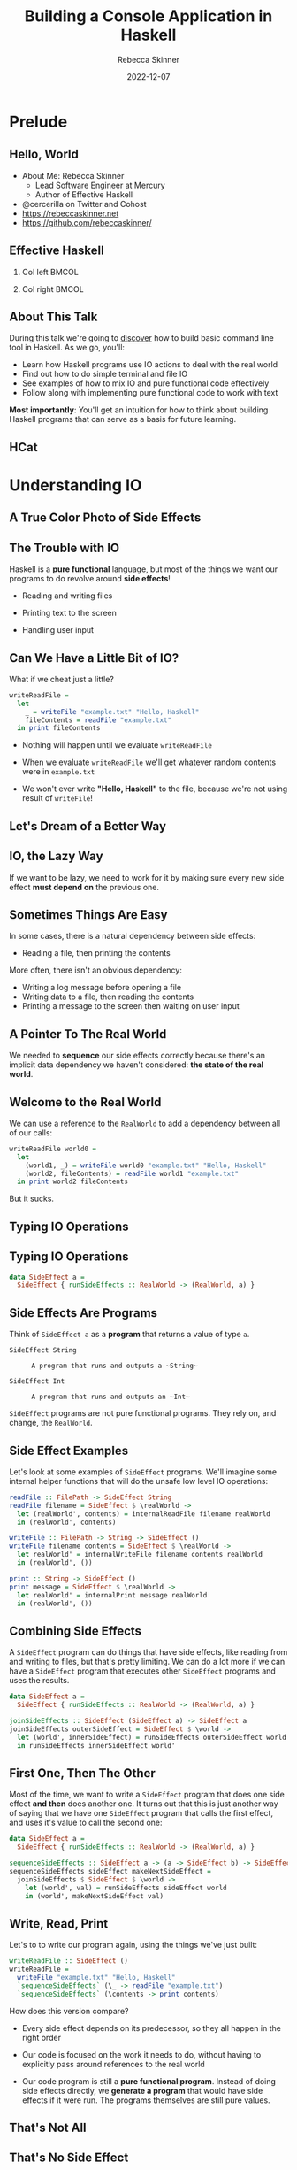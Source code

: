 #+title: Building a Console Application in Haskell
#+author: Rebecca Skinner
#+institution: Mercury
#+date: 2022-12-07
#+BEAMER_FRAME_LEVEL: 2
#+options: toc:nil H:2 num:t
#+LaTeX_CLASS: beamer
#+LaTeX_CLASS_OPTIONS: [10pt, presentation, colorlinks]
#+LaTeX_HEADER: \usecolortheme{magpie}
#+LaTeX_HEADER: \usepackage{minted}
#+LaTeX_HEADER: \usemintedstyle{monokai}
#+LaTeX_HEADER: \newminted{haskell}{}
#+BEAMER_HEADER:\AtBeginSection[]{\begin{frame}<beamer>\frametitle{}\center{\huge{\secname}}\end{frame}}
#+startup: beamer

* Prelude

** Hello, World
- About Me: Rebecca Skinner
  - Lead Software Engineer at Mercury
  - Author of Effective Haskell
- @cercerilla on Twitter and Cohost
- https://rebeccaskinner.net
- https://github.com/rebeccaskinner/

#+ATTR_LATEX: :height 0.3\textheight
[[file:img/url.png]]

** Effective Haskell
*** Col left                                                          :BMCOL:
   :PROPERTIES:
   :BEAMER_col: 0.45
   :BEAMER_opt: [t]
   :END:

#+ATTR_LATEX: :height 0.7\textheight
[[file:img/rshaskell.jpg]]

*** Col right                                                         :BMCOL:
   :PROPERTIES:
   :BEAMER_col: 0.45
   :BEAMER_opt: [t]
   :END:

#+ATTR_LATEX: :height 0.3\textheight :caption {\tiny{https://tinyurl.com/2744kfu7\\ Now in Beta!}}
[[file:img/effective-haskell-url.png]]

** About This Talk

During this talk we're going to _discover_ how to build basic command
line tool in Haskell. As we go, you'll:

\bigskip

- Learn how Haskell programs use IO actions to deal with the real world
- Find out how to do simple terminal and file IO
- See examples of how to mix IO and pure functional code effectively
- Follow along with implementing pure functional code to work with text

\bigskip

*Most importantly*: You'll get an intuition for how to think about
building Haskell programs that can serve as a basis for future
learning.

** HCat

#+ATTR_LATEX: :height 0.7\textheight
[[./img/hcat-screen.png]]

* Understanding IO

** A True Color Photo of Side Effects

#+ATTR_LATEX: :height 0.6\textheight
[[./img/io.jpg]]
\center{A side effect in its natural environment.}

** The Trouble with IO

Haskell is a *pure functional* language, but most of the things we want our programs to do revolve around *side effects*!

\bigskip

#+beamer: \pause
- Reading and writing files
#+beamer: \pause
- Printing text to the screen
#+beamer: \pause
- Handling user input

** Can We Have a Little Bit of IO?

What if we cheat just a little?

\bigskip
#+beamer: \pause

#+begin_src haskell :exports code
  writeReadFile =
    let
      _ = writeFile "example.txt" "Hello, Haskell"
      fileContents = readFile "example.txt"
    in print fileContents
#+end_src

\bigskip

#+beamer: \pause
- Nothing will happen until we evaluate ~writeReadFile~
#+beamer: \pause
- When we evaluate ~writeReadFile~ we'll get whatever random contents were in ~example.txt~
#+beamer: \pause
- We won't ever write *"Hello, Haskell"* to the file, because we're not using result of ~writeFile~!

** Let's Dream of a Better Way

#+ATTR_LATEX: :height 0.6\textheight
[[./img/dreaming.png]]
\center{Let's dream up a better way}

** IO, the Lazy Way

If we want to be lazy, we need to work for it by making sure every new
side effect *must depend on* the previous one.

#+ATTR_LATEX: :height 0.6\textheight
[[./img/dominos.png]]

** Sometimes Things Are Easy

In some cases, there is a natural dependency between side effects:

\bigskip
#+beamer: \pause
- Reading a file, then printing the contents

\bigskip
#+beamer: \pause
More often, there isn't an obvious dependency:

\bigskip
#+beamer: \pause
- Writing a log message before opening a file
- Writing data to a file, then reading the contents
- Printing a message to the screen then waiting on user input

** A Pointer To The Real World

We needed to *sequence* our side effects correctly because there's an implicit data dependency we haven't considered: *the state of the real world*.

\bigskip
#+beamer: \pause
#+ATTR_LATEX: :height 0.4\textheight
[[./img/pointing-to-the-real-world.png]]
\center{\verb|data RealWorld}

** Welcome to the Real World

We can use a reference to the ~RealWorld~ to add a dependency between all of our calls:

\bigskip
#+beamer: \pause

#+begin_src haskell :exports code
  writeReadFile world0 =
    let
      (world1, _) = writeFile world0 "example.txt" "Hello, Haskell"
      (world2, fileContents) = readFile world1 "example.txt"
    in print world2 fileContents
#+end_src

\bigskip
#+beamer: \pause

But it sucks.

** Typing IO Operations

#+ATTR_LATEX: :height 0.4\textheight
[[./img/typewriter.JPG]]
\center{Let's make a type!}

** Typing IO Operations

#+begin_src haskell :exports code
  data SideEffect a =
    SideEffect { runSideEffects :: RealWorld -> (RealWorld, a) }
#+end_src

** Side Effects Are Programs

Think of ~SideEffect a~ as a *program* that returns a value of type
~a~.

\bigskip

- ~SideEffect String~ :: : A program that runs and outputs a ~String~
- ~SideEffect Int~ :: : A program that runs and outputs an ~Int~

\bigskip

~SideEffect~ programs are not pure functional programs. They rely on, and change, the ~RealWorld~.

** Side Effect Examples

Let's look at some examples of ~SideEffect~ programs. We'll imagine
some internal helper functions that will do the unsafe low level IO
operations:

#+begin_src haskell :exports code
  readFile :: FilePath -> SideEffect String
  readFile filename = SideEffect $ \realWorld ->
    let (realWorld', contents) = internalReadFile filename realWorld
    in (realWorld', contents)

  writeFile :: FilePath -> String -> SideEffect ()
  writeFile filename contents = SideEffect $ \realWorld ->
    let realWorld' = internalWriteFile filename contents realWorld
    in (realWorld', ())

  print :: String -> SideEffect ()
  print message = SideEffect $ \realWorld ->
    let realWorld' = internalPrint message realWorld
    in (realWorld', ())
#+end_src

** Combining Side Effects

A ~SideEffect~ program can do things that have side effects, like
reading from and writing to files, but that's pretty limiting. We can
do a lot more if we can have a ~SideEffect~ program that executes
other ~SideEffect~ programs and uses the results.

#+begin_src haskell :exports code
  data SideEffect a =
    SideEffect { runSideEffects :: RealWorld -> (RealWorld, a) }

  joinSideEffects :: SideEffect (SideEffect a) -> SideEffect a
  joinSideEffects outerSideEffect = SideEffect $ \world ->
    let (world', innerSideEffect) = runSideEffects outerSideEffect world
    in runSideEffects innerSideEffect world'
#+end_src

** First One, Then The Other

Most of the time, we want to write a ~SideEffect~ program that does
one side effect *and then* does another one. It turns out that this is
just another way of saying that we have one ~SideEffect~ program that
calls the first effect, and uses it's value to call the second one:

#+begin_src haskell :exports code
  data SideEffect a =
    SideEffect { runSideEffects :: RealWorld -> (RealWorld, a) }

  sequenceSideEffects :: SideEffect a -> (a -> SideEffect b) -> SideEffect b
  sequenceSideEffects sideEffect makeNextSideEffect =
    joinSideEffects $ SideEffect $ \world ->
      let (world', val) = runSideEffects sideEffect world
      in (world', makeNextSideEffect val)
#+end_src

** Write, Read, Print

Let's to to write our program again, using the things we've just built:

#+begin_src haskell :exports code
  writeReadFile :: SideEffect ()
  writeReadFile =
    writeFile "example.txt" "Hello, Haskell"
    `sequenceSideEffects` (\_ -> readFile "example.txt")
    `sequenceSideEffects` (\contents -> print contents)
#+end_src

\bigskip

How does this version compare?

\bigskip

#+beamer: \pause
- Every side effect depends on its predecessor, so they all happen in the right order
#+beamer: \pause
- Our code is focused on the work it needs to do, without having to explicitly pass around references to the real world
#+beamer: \pause
- Our code program is still a *pure functional program*. Instead of doing side effects directly, we *generate a program* that would have side effects if it were run. The programs themselves are still pure values.

** That's Not All

\center{Before we get back to HCat}

#+beamer: \pause
#+ATTR_LATEX: :height 0.5\textheight
[[./img/apple.png]]

\center{One more thing}

** That's No Side Effect

#+ATTR_LATEX: :height 0.6\textheight
[[./img/no-side-effects.png]]

** That's No Side Effect

It turns out our imaginary ~SideEffect~ type isn't entirely imaginary.

#+beamer: \pause
- Instead of *~SideEffect a~* we say *~IO a~*
#+beamer: \pause
- Instead of *~sequenceSideEffects~* we say *~>>=~*
#+beamer: \pause
- Instead of *~SideEffect~ program* we say *~IO~ action*
#+beamer: \pause

#+begin_src haskell :exports code
  writeReadFile :: IO ()
  writeReadFile =
    writeFile "example.txt" "Hello, Haskell"
    >>= (\_ -> readFile "example.txt")
    >>= print
#+end_src

** To *~do~* List

Writing a long chain of calls to *~>>=~* gets tiresome. Instead we can
use *~do~ notation*:

#+begin_src haskell :exports code
  writeReadFile :: IO ()
  writeReadFile = do
    writeFile "example.txt" "Hello, Haskell"
    contents <- readFile "example.txt"
    print contents
#+end_src

#+beamer: \pause
- Each line in a *~do~* block corresponds to *~>>=~*
#+beamer: \pause
- The *~<-~* arrow names the output of an IO action
#+beamer: \pause
- When we run a Haskell program, the initial state of the real world
  is used to run an IO action named *~main~*.

* HCat

** Return of the HCat

#+ATTR_LATEX: :height 0.6\textheight
[[./img/return-of-the-hcat.png]]

** Back To The Code

Now that we understand how to write code that has side effects and
interacts with the real world, let's put it to practice with an *MVP*:

\bigskip
#+beamer: \pause

#+begin_src haskell :exports code
  module Main where

  main :: IO ()
  main = readFile "example.txt" >>= putStrLn
#+end_src

** The M-est of MVPs

*Success!* we can read a file and print it out to the screen!

\bigskip
#+beamer: \pause
...but only a single hard-coded file

\bigskip
#+beamer: \pause
...and it's not actually paginated

\bigskip
#+beamer: \pause
...or formatted for our terminal window

\bigskip
#+beamer: \pause
Let's take one problem at a time

** Getting Into Arguments

#+ATTR_LATEX: :height 0.6\textheight
[[./img/arguments.png]]
\center{we need to deal with arguments}

** Getting Into Arguments

We can use *~getArgs~* to get command line arguments, but we'll need to
deal with user errors.

\bigskip
#+beamer: \pause

#+begin_src haskell :exports code
  module HCatArgs where
  import System.Environment

  targetFileName :: IO FilePath
  targetFileName = do
    args <- getArgs
    case args of
      [filename] ->
        pure filename
      _otherwise ->
        ioError $ userError "please provide a single filename"

  main :: IO ()
  main = do
    contents <- readFile =<< targetFileName
    putStrLn contents
#+end_src

** Error Handling in IO Actions

Dealing with errors in IO actions can be complicated because there are a lot of options:

\bigskip
#+beamer: \pause

- Plain IO Errors
- Using ~Either~ or ~Maybe~ values for failure
- Custom exceptions
- Monad Transformers

\bigskip
#+beamer: \pause

*Opinion*: Getting too fancy too early will cause more problems than it solves. Start with the simplest thing that can possibly work.

** What About Libraries?

Why parse arguments directly instead of using a library?

\bigskip
#+beamer: \pause

- Handling arguments yourself is good practice while learning
- Some good libraries use language features you probably haven't learned yet

** Terminal Size

The size of our terminal will determine our page count. We can get the terminal size with the *~tput~* program on *nix systems.

#+beamer: \pause

#+begin_src haskell :exports code
  module HCat where
  import System.Process
  data TerminalDimension = TerminalLines | TerminalCols
  data ScreenDimensions =
    ScreenDimensions {screenRows :: Int, screenColumns :: Int}

  getTerminalSize :: IO ScreenDimensions
  getTerminalSize = do
    termLines <- tput TerminalLines
    termCols <- tput TerminalCols
    pure ScreenDimensions
      { screenRows = termLines
      , screenColumns = termCols }

  tput :: TerminalDimension -> IO Int
  tput dimension = do
    outputData <- readProcess "tput" [cmd] ""
    pure . read . head . lines $ outputData
    where
      cmd = case dimension of
        TerminalLines -> "lines"
        TerminalCols -> "cols"
#+end_src

** Word Wrapping
Given the size of our terminal, we can wrap the text to fit.

#+beamer: \pause
\bigskip

#+begin_src haskell :exports code
  wordWrap :: Int -> String -> [String]
  wordWrap lineLength lineText =
    case splitAt lineLength lineText of
      (fullLine, "") -> [fullLine]
      (hardwrappedLine, rest) ->
        let (nextLine, remainder) = softWrap hardwrappedLine
         in nextLine : wordWrap lineLength (remainder <> rest)
    where
      softWrap hardWrapped =
        let (rest, wrappedText) = break isSpace $ reverse hardWrapped
         in (reverse wrappedText, reverse rest)

  main :: IO ()
  main = do
    contents <- readFile =<< targetFileName
    termSize <- getTerminalSize
    let wrapped = wordWrap (screenColumns termSize) contents
    putStrLn $ unlines wrapped
#+end_src

* Stepping Back

** Stepping Back

#+ATTR_LATEX: :height 0.6\textheight
[[./img/architecture.jpg]]
\center{Let's talk about Architecture}

** A Tale of Two Word Wraps

In our earlier example, we built an IO action to fetch the terminal size, and passed the width into a *pure function* that handled word wrapping. Let's consider the alternative:

#+beamer: \pause

#+begin_src haskell :exports code
  wordWrap :: String -> IO [String]
  wordWrap lineText = do
    lineLength <- tput TerminalCols
    case splitAt lineLength lineText of
      (fullLine, "") ->
        pure [fullLine]
      (hardwrappedLine, rest) -> do
        let (nextLine, remainder) = softWrap hardwrappedLine
        wrappedRemainder <- wordWrap (remainder <> rest)
        pure (nextLine : wrappedRemainder)
    where
      softWrap hardWrapped =
        let (rest, wrappedText) = break isSpace $ reverse hardWrapped
         in (reverse wrappedText, reverse rest)
#+end_src

#+beamer: \pause
This might look *easier* at first. It hides details from the caller
behind a smaller interface, but now it can't be used from any pure
functions.

** The Lesson

As much as possible, have IO actions gather data then pass it into
pure functions for computation.

** Procedural Shell, Functional Core

#+ATTR_LATEX: :height 0.6\textheight
[[./img/functional-core.png]]
#+beamer: \center{\tiny{The "procedural shell, functional core" model is an over-simplification of a good guideline}}

** IO Actions are Like Layers

#+ATTR_LATEX: :height 0.6\textheight
[[file:img/tree.png]]
#+beamer: \center{\tiny{IO Actions and pure functions more closely resemble a tree}}

* Back to HCat

** Back to HCat

#+ATTR_LATEX: :height 0.6\textheight
[[file:img/regularly-scheduled-hcat.png]]
#+beamer: \center{\tiny{Back to our regularly scheduled HCat Presentation}}

** Pagination
Our pager has one big problem right now: It doesn't *paginate*.

\bigskip
#+beamer: \pause

#+begin_src haskell :exports code
  paginate :: ScreenDimensions -> String -> [String]
  paginate dimensions text = pages
    where
      rows = screenRows dimensions
      cols = screenColumns dimensions
      wrappedLines = concatMap (wordWrap cols) (lines text)
      pages = map (unlines . padTo rows) $ groupsOf rows wrappedLines
      padTo lineCount rowsToPad =
        take lineCount $ rowsToPad <> repeat ""
      groupsOf n elems
        | null elems = []
        | otherwise =
          let (hd, tl) = splitAt n elems
          in hd : groupsOf n tl
#+end_src

** The Event Loop

If we want to show our user a page at a time, we need to do a few things:

\bigskip
#+beamer: \pause

- Get some user input
#+beamer: \pause
- Loop over each page, displaying them
#+beamer: \pause
- Exit cleanly if the user wants to quit

** Getting User Input

#+begin_src haskell :exports code
  data ContinueCancel
    = Continue
    | Cancel
    deriving stock (Eq, Show)

  getContinue :: IO ContinueCancel
  getContinue = do
    hSetBuffering stdin NoBuffering
    hSetEcho stdin False
    input <- getChar
    case input of
      ' ' -> return Continue
      'q' -> return Cancel
      _ -> getContinue
#+end_src

** Taking User Input for a Loop

IO actions feel like a procedural language. Sometimes it's tempting to
fall back on familiar patterns. We even have access to things like
*for* loops that make it easier to think this way.

\bigskip
#+beamer: \pause

#+begin_src haskell :exports code
  showPages :: [String] -> IO ()
  showPages allPages =
    for_ allPages $ \page -> do
      putStr "\^[[1J\^[[1;1H"
      putStr page
      cont <- getContinue
      -- ...
#+end_src

\bigskip
#+beamer: \pause

Unfortunately, this can make things more difficult instead of easier.

** Recursive IO Actions

You can use recursion in IO actions just like you would for pure
functions.

\bigskip
#+beamer: \pause

#+begin_src haskell :exports code
  showPages :: [String] -> IO ()
  showPages [] = pure ()
  showPages (page:pages) = do
    putStr "\^[[1J\^[[1;1H"
    putStr page
    cont <- if null pages
            then pure Cancel
            else getContinue
    when (Continue == cont) $
      showPages pages
#+end_src

\bigskip
#+beamer: \pause

This is a good starting spot for implementing the effectful logic in
your programs.

** Continued Action

As your programs grow, it's a good idea to think about making your IO
actions compose. This can make your code a bit more verbose at first,
but it buys you flexibility later.

** Continued Action

*~onContinue~* lets us to do any IO action when the user continues:
#+beamer: \pause

#+begin_src haskell :exports code
  onContinue :: IO () -> IO ()
  onContinue ioAction = do
    cont <- getContinue
    case cont of
      Cancel -> pure ()
      Continue -> ioAction
#+end_src
#+beamer: \pause

*~forPages~* separates looping application logic with a *continuation*:

#+beamer: \pause
#+begin_src haskell :exports code
  forPages :: (String -> IO ()) -> [String]  -> IO ()
  forPages ioAction pages  =
    case pages of
      [] -> pure ()
      (page:rest) -> do
        ioAction page
        onContinue (forPages ioAction rest)
#+end_src
#+beamer: \pause

*~showPages~* composes benefits from the work we've done

#+beamer: \pause
#+begin_src haskell :exports code
  showPages :: [String] -> IO ()
  showPages = forPages $ \page -> do
    putStr "\^[[1J\^[[1;1H"
    putStr page
#+end_src

** Putting It All Together

#+begin_src haskell :exports code
  main :: IO ()
  main = do
    contents <- readFile =<< targetFileName
    termSize <- getTerminalSize
    showPages $ paginate termSize contents
#+end_src

* Questions?

** Questions?

\center{Want to know more?}

\bigskip
#+ATTR_LATEX: :height 0.5\textheight
[[./img/typeform-url.png]]
#+beamer: \center{\tiny{Follow the QR Code for a chance to win a copy of Effective Haskell.}}
